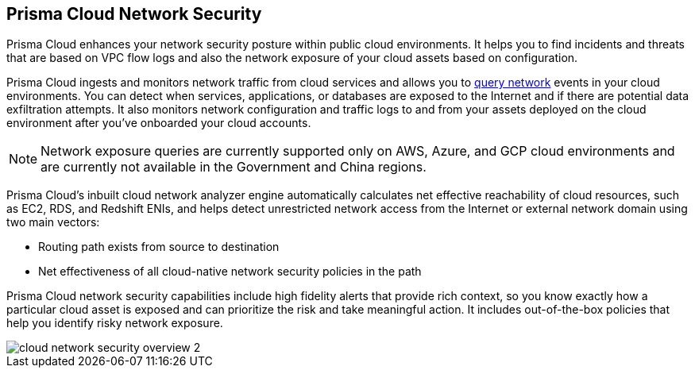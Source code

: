 [#id0c074ca8-d15b-4b37-a930-75c1b91950ab]
== Prisma Cloud Network Security

//Learn about how Prisma Cloud enhances network security of your cloud resources.

Prisma Cloud enhances your network security posture within public cloud environments. It helps you to find incidents and threats that are based on VPC flow logs and also the network exposure of your cloud assets based on configuration.

Prisma Cloud ingests and monitors network traffic from cloud services and allows you to https://docs.paloaltonetworks.com/prisma/prisma-cloud/prisma-cloud-rql-reference/rql-reference/network-query.html[query network] events in your cloud environments. You can detect when services, applications, or databases are exposed to the Internet and if there are potential data exfiltration attempts. It also monitors network configuration and traffic logs to and from your assets deployed on the cloud environment after you’ve onboarded your cloud accounts.

[NOTE]
====
Network exposure queries are currently supported only on AWS, Azure, and GCP cloud environments and are currently not available in the Government and China regions.
====

Prisma Cloud’s inbuilt cloud network analyzer engine automatically calculates net effective reachability of cloud resources, such as EC2, RDS, and Redshift ENIs, and helps detect unrestricted network access from the Internet or external network domain using two main vectors:

* Routing path exists from source to destination
* Net effectiveness of all cloud-native network security policies in the path

Prisma Cloud network security capabilities include high fidelity alerts that provide rich context, so you know exactly how a particular cloud asset is exposed and can prioritize the risk and take meaningful action. It includes out-of-the-box policies that help you identify risky network exposure.

image::cloud-network-security-overview-2.png[scale=30]
